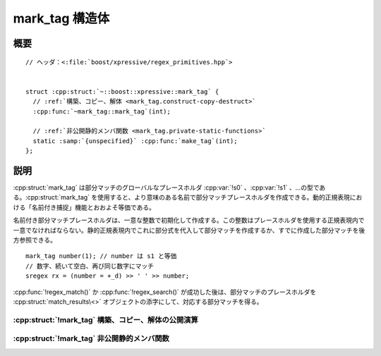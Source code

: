 mark_tag 構造体
===============

.. cpp:struct:: mark_tag

   静的正規表現で名前付き捕捉を作成するのに使用する、部分マッチのプレースホルダ型。


.. cpp:namespace-push:: mark_tag


概要
----

.. parsed-literal::

   // ヘッダ：<:file:`boost/xpressive/regex_primitives.hpp`>


   struct :cpp:struct:`~::boost::xpressive::mark_tag` {
     // :ref:`構築、コピー、解体 <mark_tag.construct-copy-destruct>`
     :cpp:func:`~mark_tag::mark_tag`\(int);

     // :ref:`非公開静的メンバ関数 <mark_tag.private-static-functions>`
     static :samp:`{unspecified}` :cpp:func:`make_tag`\(int);
   };


説明
----

:cpp:struct:`mark_tag` は部分マッチのグローバルなプレースホルダ :cpp:var:`!s0` 、:cpp:var:`!s1` 、…の型である。:cpp:struct:`mark_tag` を使用すると、より意味のある名前で部分マッチプレースホルダを作成できる。動的正規表現における「名前付き捕捉」機能とおおよそ等価である。

名前付き部分マッチプレースホルダは、一意な整数で初期化して作成する。この整数はプレースホルダを使用する正規表現内で一意でなければならない。静的正規表現内でこれに部分式を代入して部分マッチを作成するか、すでに作成した部分マッチを後方参照できる。 ::

    mark_tag number(1); // number は s1 と等価
    // 数字、続いて空白、再び同じ数字にマッチ
    sregex rx = (number = +_d) >> ' ' >> number;

:cpp:func:`!regex_match()` か :cpp:func:`!regex_search()` が成功した後は、部分マッチのプレースホルダを :cpp:struct:`match_results\<>` オブジェクトの添字にして、対応する部分マッチを得る。


.. _mark_tag.construct-copy-destruct:

:cpp:struct:`!mark_tag` 構築、コピー、解体の公開演算
^^^^^^^^^^^^^^^^^^^^^^^^^^^^^^^^^^^^^^^^^^^^^^^^^^^^

.. cpp:function:: mark_tag(int mark_nbr)

   :cpp:struct:`!mark_tag` プレースホルダを初期化する。

   :param mark_nbr: この :cpp:struct:`!mark_tag` を使用する静的正規表現内でこの :cpp:struct:`!mark_tag` を一意に識別する整数。
   :要件: :cpp:expr:`mark_nbr > 0`


.. _mark_tag.private-static-functions:

:cpp:struct:`!mark_tag` 非公開静的メンバ関数
^^^^^^^^^^^^^^^^^^^^^^^^^^^^^^^^^^^^^^^^^^^^

.. cpp:function:: static unspecified make_tag(int mark_nbr)

.. cpp:namespace-pop::
